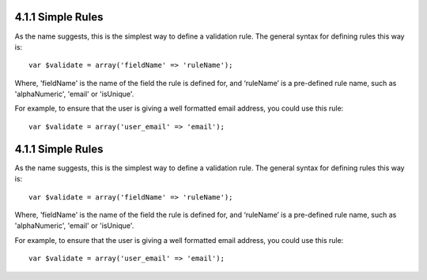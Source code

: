 4.1.1 Simple Rules
------------------

As the name suggests, this is the simplest way to define a
validation rule. The general syntax for defining rules this way
is:

::

    var $validate = array('fieldName' => 'ruleName');

Where, 'fieldName' is the name of the field the rule is defined
for, and ‘ruleName’ is a pre-defined rule name, such as
'alphaNumeric', 'email' or 'isUnique'.

For example, to ensure that the user is giving a well formatted
email address, you could use this rule:

::

    var $validate = array('user_email' => 'email');

4.1.1 Simple Rules
------------------

As the name suggests, this is the simplest way to define a
validation rule. The general syntax for defining rules this way
is:

::

    var $validate = array('fieldName' => 'ruleName');

Where, 'fieldName' is the name of the field the rule is defined
for, and ‘ruleName’ is a pre-defined rule name, such as
'alphaNumeric', 'email' or 'isUnique'.

For example, to ensure that the user is giving a well formatted
email address, you could use this rule:

::

    var $validate = array('user_email' => 'email');
